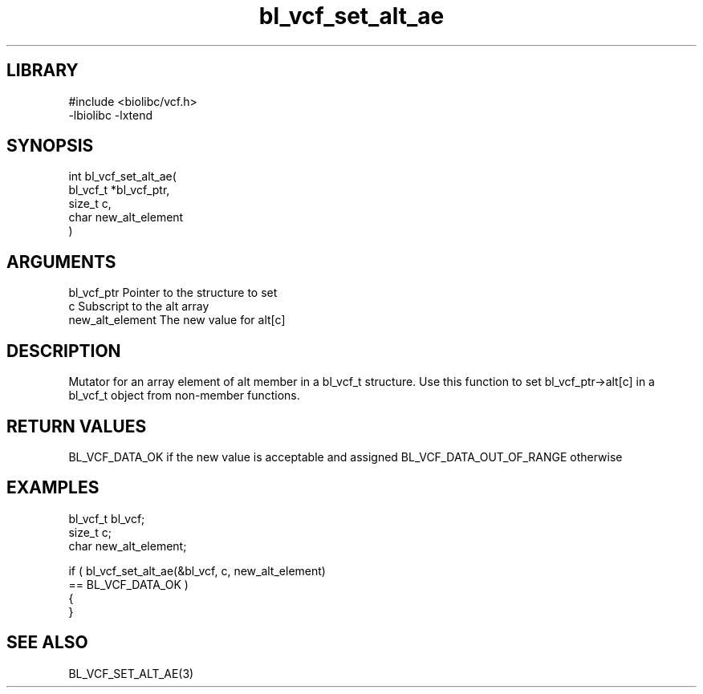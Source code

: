 \" Generated by c2man from bl_vcf_set_alt_ae.c
.TH bl_vcf_set_alt_ae 3

.SH LIBRARY
\" Indicate #includes, library name, -L and -l flags
.nf
.na
#include <biolibc/vcf.h>
-lbiolibc -lxtend
.ad
.fi

\" Convention:
\" Underline anything that is typed verbatim - commands, etc.
.SH SYNOPSIS
.PP
.nf
.na
int     bl_vcf_set_alt_ae(
            bl_vcf_t *bl_vcf_ptr,
            size_t c,
            char new_alt_element
            )
.ad
.fi

.SH ARGUMENTS
.nf
.na
bl_vcf_ptr      Pointer to the structure to set
c               Subscript to the alt array
new_alt_element The new value for alt[c]
.ad
.fi

.SH DESCRIPTION

Mutator for an array element of alt member in a bl_vcf_t
structure. Use this function to set bl_vcf_ptr->alt[c]
in a bl_vcf_t object from non-member functions.

.SH RETURN VALUES

BL_VCF_DATA_OK if the new value is acceptable and assigned
BL_VCF_DATA_OUT_OF_RANGE otherwise

.SH EXAMPLES
.nf
.na

bl_vcf_t        bl_vcf;
size_t          c;
char            new_alt_element;

if ( bl_vcf_set_alt_ae(&bl_vcf, c, new_alt_element)
        == BL_VCF_DATA_OK )
{
}
.ad
.fi

.SH SEE ALSO

BL_VCF_SET_ALT_AE(3)

